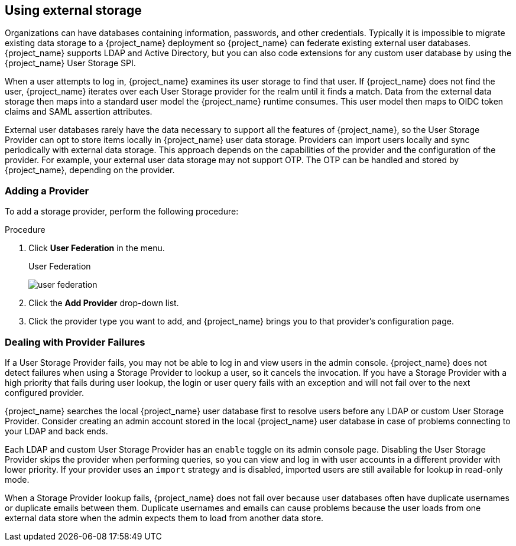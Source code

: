 [[_user-storage-federation]]

== Using external storage

[role="_abstract"]
Organizations can have databases containing information, passwords, and other credentials. Typically it is impossible to migrate existing data storage to a {project_name} deployment so {project_name} can federate existing external user databases. {project_name} supports LDAP and Active Directory, but you can also code extensions for any custom user database by using the {project_name} User Storage SPI.

When a user attempts to log in, {project_name} examines its user storage to find that user. If {project_name} does not find the user, {project_name} iterates over each User Storage provider for the realm until it finds a match. Data from the external data storage then maps into a standard user model the {project_name} runtime consumes. This user model then maps to OIDC token claims and SAML assertion attributes.

External user databases rarely have the data necessary to support all the features of {project_name}, so the User Storage Provider can opt to store items locally in {project_name} user data storage. Providers can import users locally and sync periodically with external data storage. This approach depends on the capabilities of the provider and the configuration of the provider.  For example, your external user data storage may not support OTP. The OTP can be handled and stored by {project_name}, depending on the provider.

=== Adding a Provider
To add a storage provider, perform the following procedure:

.Procedure
. Click *User Federation* in the menu.
+
.User Federation
image:{project_images}/user-federation.png[]
+
. Click the *Add Provider* drop-down list.
. Click the provider type you want to add, and {project_name} brings you to that provider's configuration page.

=== Dealing with Provider Failures

If a User Storage Provider fails, you may not be able to log in and view users in the admin console. {project_name} does not detect failures when using a Storage Provider to lookup a user, so it cancels the invocation. If you have a Storage Provider with a high priority that fails during user lookup, the login or user query fails with an exception and will not fail over to the next configured provider.

{project_name} searches the local {project_name} user database first to resolve users before any LDAP or custom User Storage Provider. Consider creating an admin account stored in the local {project_name} user database in case of problems connecting to your LDAP and back ends.

Each LDAP and custom User Storage Provider has an `enable` toggle on its admin console page. Disabling the User Storage Provider skips the provider when performing queries, so you can view and log in with user accounts in a different provider with lower priority. If your provider uses an `import` strategy and is disabled, imported users are still available for lookup in read-only mode.

When a Storage Provider lookup fails, {project_name} does not fail over because user databases often have duplicate usernames or duplicate emails between them. Duplicate usernames and emails can cause problems because the user loads from one external data store when the admin expects them to load from another data store.
